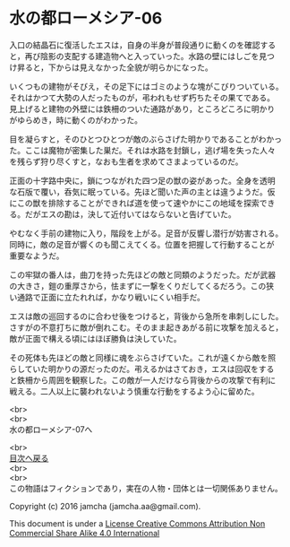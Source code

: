 #+OPTIONS: toc:nil
#+OPTIONS: \n:t

* 水の都ローメシア-06

  入口の結晶石に復活したエスは，自身の半身が普段通りに動くのを確認する
  と，再び陰影の支配する建造物へと入っていった。水路の壁にはしごを見つ
  け昇ると，下からは見えなかった全貌が明らかになった。

  いくつもの建物がそびえ，その足下にはゴミのような塊がこびりついている。
  それはかつて大勢の人だったものが，弔われもせず朽ちたその果てである。
  見上げると建物の外壁には鉄柵のついた通路があり，ところどころに明かり
  がゆらめき，時に動くのがわかった。

  目を凝らすと，そのひとつひとつが敵のぶらさげた明かりであることがわかっ
  た。ここは魔物が密集した巣だ。それは水路を封鎖し，逃げ場を失った人々
  を残らず狩り尽くすと，なおも生者を求めてさまよっているのだ。

  正面の十字路中央に，鎖につながれた四つ足の獣の姿があった。全身を透明
  な石版で覆い，呑気に眠っている。先ほど聞いた声の主とは違うようだ。仮
  にこの獣を排除することができれば道を使って速やかにこの地域を探索でき
  る。だがエスの勘は，決して近付いてはならないと告げていた。

  やむなく手前の建物に入り，階段を上がる。足音が反響し潜行が妨害される。
  同時に，敵の足音が響くのも聞こえてくる。位置を把握して行動することが
  重要なようだ。

  この牢獄の番人は，曲刀を持った先ほどの敵と同類のようだった。だが武器
  の大きさ，鎧の重厚さから，怯まずに一撃をくりだしてくるだろう。この狭
  い通路で正面に立たれれば，かなり戦いにくい相手だ。

  エスは敵の巡回するのに合わせ後をつけると，背後から急所を串刺しにした。
  さすがの不意打ちに敵が倒れこむ。そのまま起きあがる前に攻撃を加えると，
  敵が正面で構える頃にはほぼ勝負は決していた。

  その死体も先ほどの敵と同様に魂をぶらさげていた。これが遠くから敵を照
  らしていた明かりの源だったのだ。弔えるかはさておき，エスは回収をする
  と鉄柵から周囲を観察した。この敵が一人だけなら背後からの攻撃で有利に
  戦える。二人以上に襲われないよう慎重な行動をするよう心に留めた。

  <br>
  <br>
  水の都ローメシア-07へ

  <br>
  [[https://github.com/jamcha-aa/EbonyBlades/blob/master/README.md][目次へ戻る]]
  <br>
  <br>
  この物語はフィクションであり，実在の人物・団体とは一切関係ありません。

  Copyright (c) 2016 jamcha (jamcha.aa@gmail.com).

  This document is under a [[http://creativecommons.org/licenses/by-nc-sa/4.0/deed][License Creative Commons Attribution Non Commercial Share Alike 4.0 International]]

  [[http://creativecommons.org/licenses/by-nc-sa/4.0/deed][file:http://i.creativecommons.org/l/by-nc-sa/3.0/80x15.png]]

